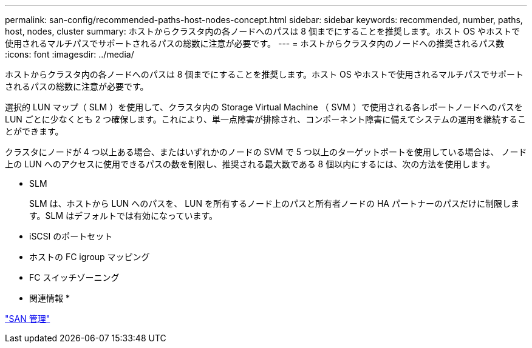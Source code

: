 ---
permalink: san-config/recommended-paths-host-nodes-concept.html 
sidebar: sidebar 
keywords: recommended, number, paths, host, nodes, cluster 
summary: ホストからクラスタ内の各ノードへのパスは 8 個までにすることを推奨します。ホスト OS やホストで使用されるマルチパスでサポートされるパスの総数に注意が必要です。 
---
= ホストからクラスタ内のノードへの推奨されるパス数
:icons: font
:imagesdir: ../media/


[role="lead"]
ホストからクラスタ内の各ノードへのパスは 8 個までにすることを推奨します。ホスト OS やホストで使用されるマルチパスでサポートされるパスの総数に注意が必要です。

選択的 LUN マップ（ SLM ）を使用して、クラスタ内の Storage Virtual Machine （ SVM ）で使用される各レポートノードへのパスを LUN ごとに少なくとも 2 つ確保します。これにより、単一点障害が排除され、コンポーネント障害に備えてシステムの運用を継続することができます。

クラスタにノードが 4 つ以上ある場合、またはいずれかのノードの SVM で 5 つ以上のターゲットポートを使用している場合は、 ノード上の LUN へのアクセスに使用できるパスの数を制限し、推奨される最大数である 8 個以内にするには、次の方法を使用します。

* SLM
+
SLM は、ホストから LUN へのパスを、 LUN を所有するノード上のパスと所有者ノードの HA パートナーのパスだけに制限します。SLM はデフォルトでは有効になっています。

* iSCSI のポートセット
* ホストの FC igroup マッピング
* FC スイッチゾーニング


* 関連情報 *

link:../san-admin/index.html["SAN 管理"]
